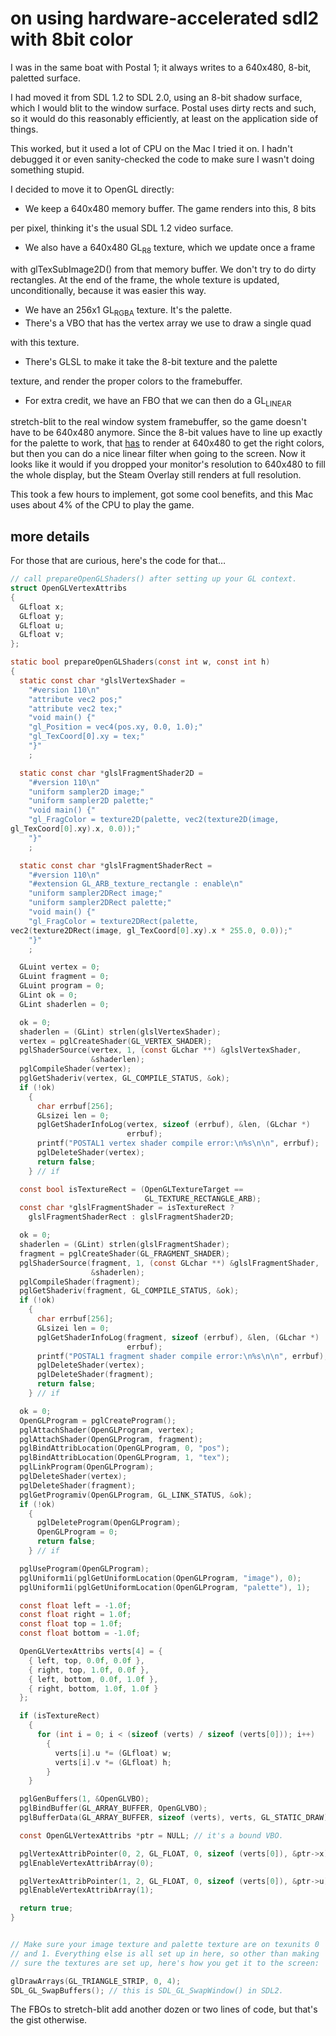* on using hardware-accelerated sdl2 with 8bit color
I was in the same boat with Postal 1; it always writes to a 640x480,
8-bit, paletted surface.

I had moved it from SDL 1.2 to SDL 2.0, using an 8-bit shadow surface,
which I would blit to the window surface. Postal uses dirty rects and
such, so it would do this reasonably efficiently, at least on the
application side of things.

This worked, but it used a lot of CPU on the Mac I tried it on. I hadn't
debugged it or even sanity-checked the code to make sure I wasn't doing
something stupid.

I decided to move it to OpenGL directly:

- We keep a 640x480 memory buffer. The game renders into this, 8 bits
per pixel, thinking it's the usual SDL 1.2 video surface.
- We also have a 640x480 GL_R8 texture, which we update once a frame
with glTexSubImage2D() from that memory buffer. We don't try to do dirty
rectangles. At the end of the frame, the whole texture is updated,
unconditionally, because it was easier this way.
- We have an 256x1 GL_RGBA texture. It's the palette.
- There's a VBO that has the vertex array we use to draw a single quad
with this texture.
- There's GLSL to make it take the 8-bit texture and the palette
texture, and render the proper colors to the framebuffer.
- For extra credit, we have an FBO that we can then do a GL_LINEAR
stretch-blit to the real window system framebuffer, so the game doesn't
have to be 640x480 anymore. Since the 8-bit values have to line up
exactly for the palette to work, that _has_ to render at 640x480 to get
the right colors, but then you can do a nice linear filter when going to
the screen. Now it looks like it would if you dropped your monitor's
resolution to 640x480 to fill the whole display, but the Steam Overlay
still renders at full resolution.

This took a few hours to implement, got some cool benefits, and this Mac
uses about 4% of the CPU to play the game.

** more details
   For those that are curious, here's the code for that...

#+BEGIN_SRC C
  // call prepareOpenGLShaders() after setting up your GL context.
  struct OpenGLVertexAttribs
  {
    GLfloat x;
    GLfloat y;
    GLfloat u;
    GLfloat v;
  };

  static bool prepareOpenGLShaders(const int w, const int h)
  {
    static const char *glslVertexShader =
      "#version 110\n"
      "attribute vec2 pos;"
      "attribute vec2 tex;"
      "void main() {"
      "gl_Position = vec4(pos.xy, 0.0, 1.0);"
      "gl_TexCoord[0].xy = tex;"
      "}"
      ;

    static const char *glslFragmentShader2D =
      "#version 110\n"
      "uniform sampler2D image;"
      "uniform sampler2D palette;"
      "void main() {"
      "gl_FragColor = texture2D(palette, vec2(texture2D(image,
  gl_TexCoord[0].xy).x, 0.0));"
      "}"
      ;

    static const char *glslFragmentShaderRect =
      "#version 110\n"
      "#extension GL_ARB_texture_rectangle : enable\n"
      "uniform sampler2DRect image;"
      "uniform sampler2DRect palette;"
      "void main() {"
      "gl_FragColor = texture2DRect(palette,
  vec2(texture2DRect(image, gl_TexCoord[0].xy).x * 255.0, 0.0));"
      "}"
      ;

    GLuint vertex = 0;
    GLuint fragment = 0;
    GLuint program = 0;
    GLint ok = 0;
    GLint shaderlen = 0;

    ok = 0;
    shaderlen = (GLint) strlen(glslVertexShader);
    vertex = pglCreateShader(GL_VERTEX_SHADER);
    pglShaderSource(vertex, 1, (const GLchar **) &glslVertexShader,
                    &shaderlen);
    pglCompileShader(vertex);
    pglGetShaderiv(vertex, GL_COMPILE_STATUS, &ok);
    if (!ok)
      {
        char errbuf[256];
        GLsizei len = 0;
        pglGetShaderInfoLog(vertex, sizeof (errbuf), &len, (GLchar *)
                            errbuf);
        printf("POSTAL1 vertex shader compile error:\n%s\n\n", errbuf);
        pglDeleteShader(vertex);
        return false;
      } // if

    const bool isTextureRect = (OpenGLTextureTarget ==
                                GL_TEXTURE_RECTANGLE_ARB);
    const char *glslFragmentShader = isTextureRect ?
      glslFragmentShaderRect : glslFragmentShader2D;

    ok = 0;
    shaderlen = (GLint) strlen(glslFragmentShader);
    fragment = pglCreateShader(GL_FRAGMENT_SHADER);
    pglShaderSource(fragment, 1, (const GLchar **) &glslFragmentShader,
                    &shaderlen);
    pglCompileShader(fragment);
    pglGetShaderiv(fragment, GL_COMPILE_STATUS, &ok);
    if (!ok)
      {
        char errbuf[256];
        GLsizei len = 0;
        pglGetShaderInfoLog(fragment, sizeof (errbuf), &len, (GLchar *)
                            errbuf);
        printf("POSTAL1 fragment shader compile error:\n%s\n\n", errbuf);
        pglDeleteShader(vertex);
        pglDeleteShader(fragment);
        return false;
      } // if

    ok = 0;
    OpenGLProgram = pglCreateProgram();
    pglAttachShader(OpenGLProgram, vertex);
    pglAttachShader(OpenGLProgram, fragment);
    pglBindAttribLocation(OpenGLProgram, 0, "pos");
    pglBindAttribLocation(OpenGLProgram, 1, "tex");
    pglLinkProgram(OpenGLProgram);
    pglDeleteShader(vertex);
    pglDeleteShader(fragment);
    pglGetProgramiv(OpenGLProgram, GL_LINK_STATUS, &ok);
    if (!ok)
      {
        pglDeleteProgram(OpenGLProgram);
        OpenGLProgram = 0;
        return false;
      } // if

    pglUseProgram(OpenGLProgram);
    pglUniform1i(pglGetUniformLocation(OpenGLProgram, "image"), 0);
    pglUniform1i(pglGetUniformLocation(OpenGLProgram, "palette"), 1);

    const float left = -1.0f;
    const float right = 1.0f;
    const float top = 1.0f;
    const float bottom = -1.0f;

    OpenGLVertexAttribs verts[4] = {
      { left, top, 0.0f, 0.0f },
      { right, top, 1.0f, 0.0f },
      { left, bottom, 0.0f, 1.0f },
      { right, bottom, 1.0f, 1.0f }
    };

    if (isTextureRect)
      {
        for (int i = 0; i < (sizeof (verts) / sizeof (verts[0])); i++)
          {
            verts[i].u *= (GLfloat) w;
            verts[i].v *= (GLfloat) h;
          }
      }

    pglGenBuffers(1, &OpenGLVBO);
    pglBindBuffer(GL_ARRAY_BUFFER, OpenGLVBO);
    pglBufferData(GL_ARRAY_BUFFER, sizeof (verts), verts, GL_STATIC_DRAW);

    const OpenGLVertexAttribs *ptr = NULL; // it's a bound VBO.

    pglVertexAttribPointer(0, 2, GL_FLOAT, 0, sizeof (verts[0]), &ptr->x);
    pglEnableVertexAttribArray(0);

    pglVertexAttribPointer(1, 2, GL_FLOAT, 0, sizeof (verts[0]), &ptr->u);
    pglEnableVertexAttribArray(1);

    return true;
  }


  // Make sure your image texture and palette texture are on texunits 0
  // and 1. Everything else is all set up in here, so other than making
  // sure the textures are set up, here's how you get it to the screen:

  glDrawArrays(GL_TRIANGLE_STRIP, 0, 4);
  SDL_GL_SwapBuffers(); // this is SDL_GL_SwapWindow() in SDL2.

#+END_SRC

The FBOs to stretch-blit add another dozen or two lines of code, but
that's the gist otherwise.
